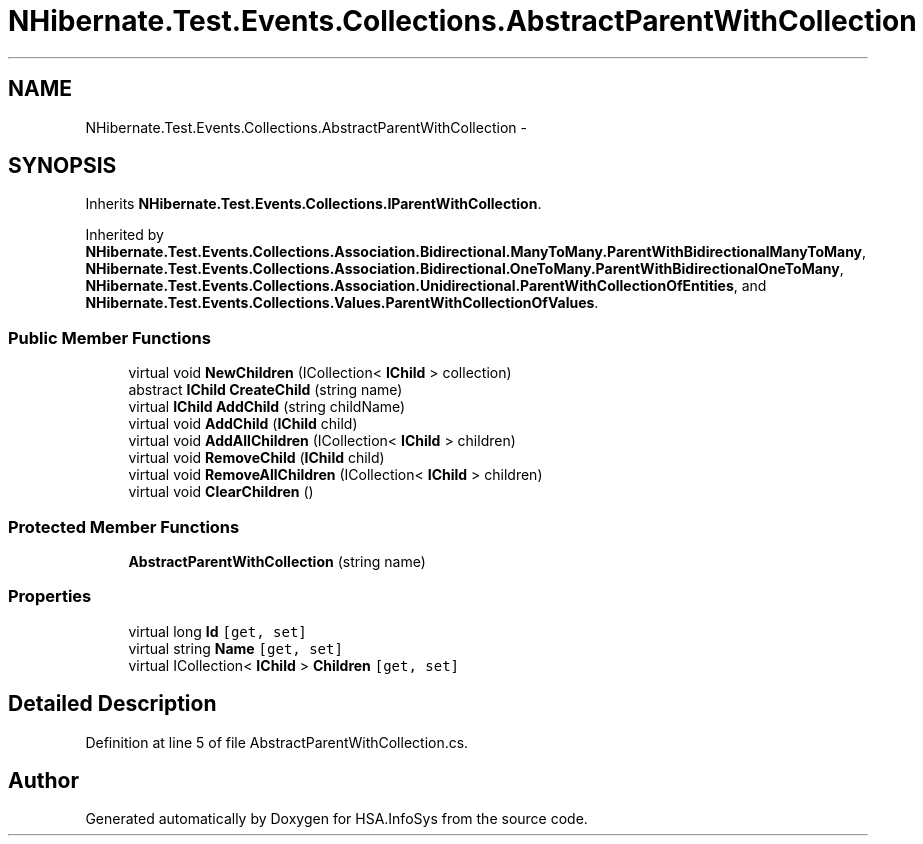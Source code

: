.TH "NHibernate.Test.Events.Collections.AbstractParentWithCollection" 3 "Fri Jul 5 2013" "Version 1.0" "HSA.InfoSys" \" -*- nroff -*-
.ad l
.nh
.SH NAME
NHibernate.Test.Events.Collections.AbstractParentWithCollection \- 
.SH SYNOPSIS
.br
.PP
.PP
Inherits \fBNHibernate\&.Test\&.Events\&.Collections\&.IParentWithCollection\fP\&.
.PP
Inherited by \fBNHibernate\&.Test\&.Events\&.Collections\&.Association\&.Bidirectional\&.ManyToMany\&.ParentWithBidirectionalManyToMany\fP, \fBNHibernate\&.Test\&.Events\&.Collections\&.Association\&.Bidirectional\&.OneToMany\&.ParentWithBidirectionalOneToMany\fP, \fBNHibernate\&.Test\&.Events\&.Collections\&.Association\&.Unidirectional\&.ParentWithCollectionOfEntities\fP, and \fBNHibernate\&.Test\&.Events\&.Collections\&.Values\&.ParentWithCollectionOfValues\fP\&.
.SS "Public Member Functions"

.in +1c
.ti -1c
.RI "virtual void \fBNewChildren\fP (ICollection< \fBIChild\fP > collection)"
.br
.ti -1c
.RI "abstract \fBIChild\fP \fBCreateChild\fP (string name)"
.br
.ti -1c
.RI "virtual \fBIChild\fP \fBAddChild\fP (string childName)"
.br
.ti -1c
.RI "virtual void \fBAddChild\fP (\fBIChild\fP child)"
.br
.ti -1c
.RI "virtual void \fBAddAllChildren\fP (ICollection< \fBIChild\fP > children)"
.br
.ti -1c
.RI "virtual void \fBRemoveChild\fP (\fBIChild\fP child)"
.br
.ti -1c
.RI "virtual void \fBRemoveAllChildren\fP (ICollection< \fBIChild\fP > children)"
.br
.ti -1c
.RI "virtual void \fBClearChildren\fP ()"
.br
.in -1c
.SS "Protected Member Functions"

.in +1c
.ti -1c
.RI "\fBAbstractParentWithCollection\fP (string name)"
.br
.in -1c
.SS "Properties"

.in +1c
.ti -1c
.RI "virtual long \fBId\fP\fC [get, set]\fP"
.br
.ti -1c
.RI "virtual string \fBName\fP\fC [get, set]\fP"
.br
.ti -1c
.RI "virtual ICollection< \fBIChild\fP > \fBChildren\fP\fC [get, set]\fP"
.br
.in -1c
.SH "Detailed Description"
.PP 
Definition at line 5 of file AbstractParentWithCollection\&.cs\&.

.SH "Author"
.PP 
Generated automatically by Doxygen for HSA\&.InfoSys from the source code\&.
